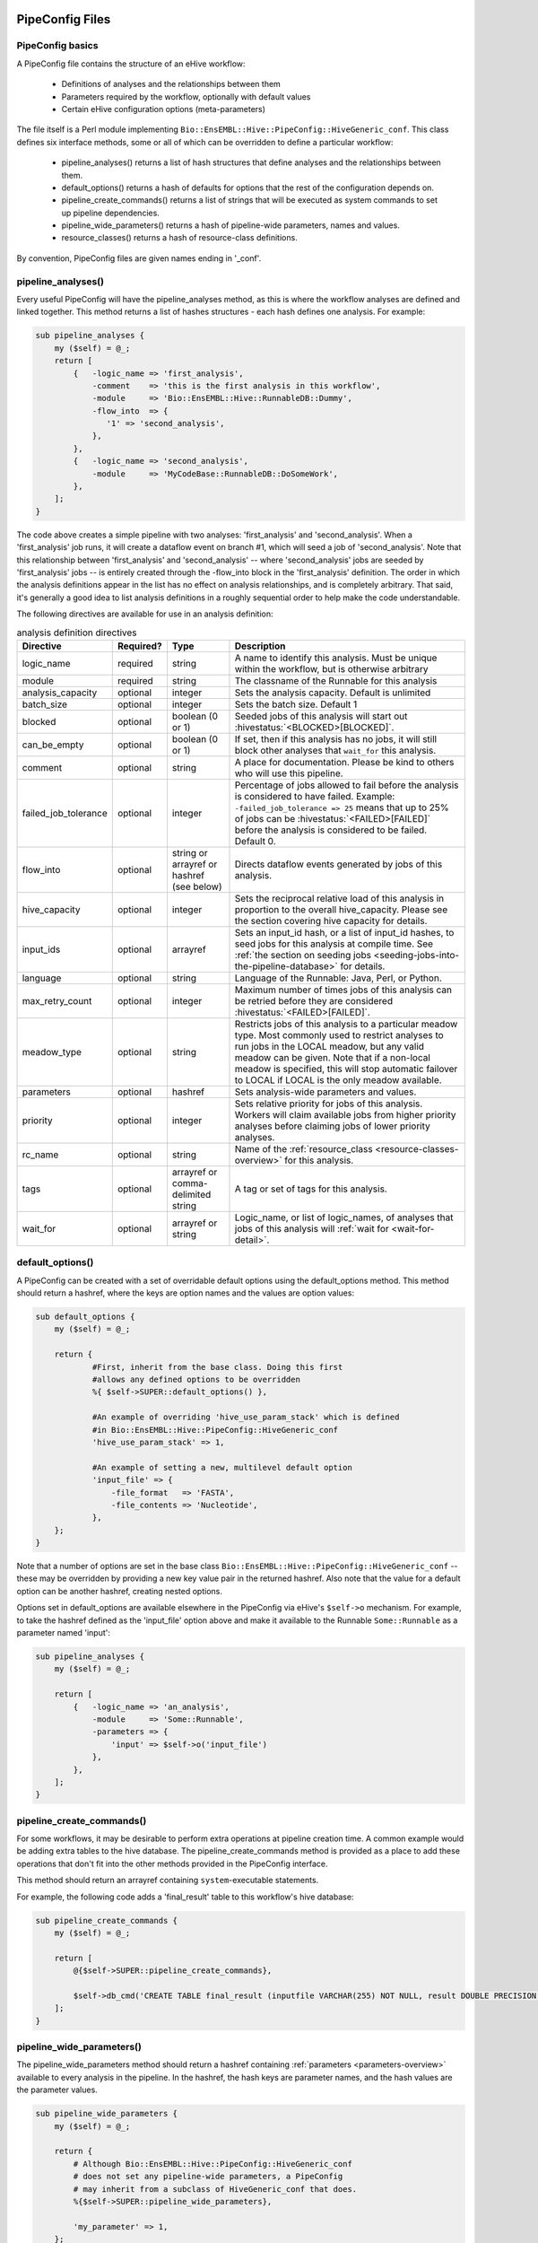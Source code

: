 .. eHive guide to creating pipelines: pipeline configuration file

================
PipeConfig Files
================

PipeConfig basics
=================

A PipeConfig file contains the structure of an eHive workflow:

   - Definitions of analyses and the relationships between them

   - Parameters required by the workflow, optionally with default values

   - Certain eHive configuration options (meta-parameters)

The file itself is a Perl module implementing
``Bio::EnsEMBL::Hive::PipeConfig::HiveGeneric_conf``. This class
defines six interface methods, some or all of which can be overridden
to define a particular workflow:

   - pipeline_analyses() returns a list of hash structures that define analyses and the relationships between them.

   - default_options() returns a hash of defaults for options that the rest of the configuration depends on.

   - pipeline_create_commands() returns a list of strings that will be executed as system commands to set up pipeline dependencies.

   - pipeline_wide_parameters() returns a hash of pipeline-wide parameters, names and values.

   - resource_classes() returns a hash of resource-class definitions.

By convention, PipeConfig files are given names ending in '_conf'.

.. _pipeline-analyses-section:

pipeline_analyses()
===================

.. index:: pipeline_analyses

Every useful PipeConfig will have the pipeline_analyses method, as
this is where the workflow analyses are defined and linked
together. This method returns a list of hashes structures - each hash
defines one analysis. For example:

.. code-block:: perl

  sub pipeline_analyses {
      my ($self) = @_;
      return [
          {   -logic_name => 'first_analysis',
              -comment    => 'this is the first analysis in this workflow',
              -module     => 'Bio::EnsEMBL::Hive::RunnableDB::Dummy',
              -flow_into  => {
                 '1' => 'second_analysis',
              },
          },
          {   -logic_name => 'second_analysis',
              -module     => 'MyCodeBase::RunnableDB::DoSomeWork',
          },
      ];
  }

The code above creates a simple pipeline with two analyses:
'first_analysis' and 'second_analysis'. When a 'first_analysis' job
runs, it will create a dataflow event on branch #1, which will seed a
job of 'second_analysis'. Note that this relationship between
'first_analysis' and 'second_analysis' -- where 'second_analysis' jobs
are seeded by 'first_analysis' jobs -- is entirely created through the
-flow_into block in the 'first_analysis' definition. The order in
which the analysis definitions appear in the list has no effect on
analysis relationships, and is completely arbitrary. That said, it's
generally a good idea to list analysis definitions in a roughly
sequential order to help make the code understandable.

The following directives are available for use in an analysis definition:

.. csv-table:: analysis definition directives
   :header: "Directive", "Required?", "Type", "Description"

   "logic_name", "required", "string", "A name to identify this analysis. Must be unique within the workflow, but is otherwise arbitrary"
   "module", "required", "string", "The classname of the Runnable for this analysis"
   "analysis_capacity", "optional", "integer", "Sets the analysis capacity. Default is unlimited"
   "batch_size", "optional", "integer", "Sets the batch size. Default 1"
   "blocked", "optional", "boolean (0 or 1)", "Seeded jobs of this analysis will start out :hivestatus:`<BLOCKED>[BLOCKED]`."
   can_be_empty, "optional", "boolean (0 or 1)", "If set, then if this analysis has no jobs, it will still block other analyses that ``wait_for`` this analysis."
   "comment", "optional", "string", "A place for documentation. Please be kind to others who will use this pipeline."
   "failed_job_tolerance", "optional", "integer", "Percentage of jobs allowed to fail before the analysis is considered to have failed. Example: ``-failed_job_tolerance => 25`` means that up to 25% of jobs can be :hivestatus:`<FAILED>[FAILED]` before the analysis is considered to be failed. Default 0."
   "flow_into", "optional", "string or arrayref or hashref (see below)", "Directs dataflow events generated by jobs of this analysis."
   "hive_capacity", "optional", "integer", "Sets the reciprocal relative load of this analysis in proportion to the overall hive_capacity. Please see the section covering hive capacity for details."
   "input_ids", "optional", "arrayref", "Sets an input_id hash, or a list of input_id hashes, to seed jobs for this analysis at compile time. See :ref:`the section on seeding jobs <seeding-jobs-into-the-pipeline-database>` for details."
   "language", "optional", "string", "Language of the Runnable: Java, Perl, or Python."
   "max_retry_count", "optional", "integer", "Maximum number of times jobs of this analysis can be retried before they are considered :hivestatus:`<FAILED>[FAILED]`."
   "meadow_type", "optional", "string", "Restricts jobs of this analysis to a particular meadow type. Most commonly used to restrict analyses to run jobs in the LOCAL meadow, but any valid meadow can be given. Note that if a non-local meadow is specified, this will stop automatic failover to LOCAL if LOCAL is the only meadow available."
   "parameters", "optional", "hashref", "Sets analysis-wide parameters and values."
   "priority", "optional", "integer", "Sets relative priority for jobs of this analysis. Workers will claim available jobs from higher priority analyses before claiming jobs of lower priority analyses."
   "rc_name", "optional", "string", "Name of the :ref:`resource_class <resource-classes-overview>` for this analysis."
   "tags", "optional", "arrayref or comma-delimited string", "A tag or set of tags for this analysis."
   "wait_for", "optional", "arrayref or string", "Logic_name, or list of logic_names, of analyses that jobs of this analysis will :ref:`wait for <wait-for-detail>`."

default_options()
=================

A PipeConfig can be created with a set of overridable default options
using the default_options method. This method should return a hashref,
where the keys are option names and the values are option values:

.. code-block:: perl

   sub default_options {
       my ($self) = @_;

       return {
               #First, inherit from the base class. Doing this first
               #allows any defined options to be overridden
               %{ $self->SUPER::default_options() },

               #An example of overriding 'hive_use_param_stack' which is defined
               #in Bio::EnsEMBL::Hive::PipeConfig::HiveGeneric_conf
               'hive_use_param_stack' => 1,

               #An example of setting a new, multilevel default option
               'input_file' => {
                   -file_format   => 'FASTA',
                   -file_contents => 'Nucleotide',
               },
       };
   }

Note that a number of options are set in the base class
``Bio::EnsEMBL::Hive::PipeConfig::HiveGeneric_conf`` -- these may be
overridden by providing a new key value pair in the returned
hashref. Also note that the value for a default option can be another
hashref, creating nested options.

Options set in default_options are available elsewhere in the
PipeConfig via eHive's ``$self->o`` mechanism. For example, to take
the hashref defined as the 'input_file' option above and make it
available to the Runnable ``Some::Runnable`` as a parameter named
'input':

.. code-block:: perl

   sub pipeline_analyses {
       my ($self) = @_;

       return [
           {   -logic_name => 'an_analysis',
               -module     => 'Some::Runnable',
               -parameters => {
                   'input' => $self->o('input_file')
               },
           },
       ];
   }


pipeline_create_commands()
==========================

For some workflows, it may be desirable to perform extra operations at
pipeline creation time. A common example would be adding extra tables
to the hive database. The pipeline_create_commands method is provided
as a place to add these operations that don't fit into the other
methods provided in the PipeConfig interface.

This method should return an arrayref containing ``system``-executable
statements.

For example, the following code adds a 'final_result' table to this
workflow's hive database:

.. code-block:: perl

   sub pipeline_create_commands {
       my ($self) = @_;

       return [
           @{$self->SUPER::pipeline_create_commands},

           $self->db_cmd('CREATE TABLE final_result (inputfile VARCHAR(255) NOT NULL, result DOUBLE PRECISION NOT NULL, PRIMARY KEY (inputfile))'),
       ];
   }


pipeline_wide_parameters()
==========================

The pipeline_wide_parameters method should return a hashref containing
:ref:`parameters <parameters-overview>` available to every analysis in the pipeline. In the
hashref, the hash keys are parameter names, and the hash values are
the parameter values.

.. code-block:: perl

   sub pipeline_wide_parameters {
       my ($self) = @_;

       return {
           # Although Bio::EnsEMBL::Hive::PipeConfig::HiveGeneric_conf
           # does not set any pipeline-wide parameters, a PipeConfig
           # may inherit from a subclass of HiveGeneric_conf that does.
           %{$self->SUPER::pipeline_wide_parameters},

           'my_parameter' => 1,
       };
   }

.. _resource-classes-method:

resource_classes()
==================

Resource classes for a workflow are defined in a PipeConfig's resource_classes method. This method should return a hashref of :ref:`resource class definitions <resource-classes-overview>`.

.. code-block:: perl

   sub resource_classes {
       my ($self) = @_;

       return {
           %{$self->SUPER::resource_classes},
           'high_memory' => { 'LSF' => '-C0 -M16000 -R"rusage[mem=16000]"' },
       };
   }

===============
Dataflow syntax
===============

* At the highest level, the ``-flow_into`` is either a hash
  associating branch tags to targets, or a target directly, in
  which case the branch tag is assumed to be ``1``.
* Branch tags are branch numbers (integers, the same as you would use in
  a Runnable when calling ``dataflow_output_id``) that may be grouped into
  semaphores by adding an arrow and a letter code that identifies the group.
* Essentially, targets are most of the time (local) analysis names, but can
  also be remote analysis names, or accumulator URLs (local or remote).
* Dataflows to these targets can be further controlled in two manners:

  * They can be made conditional using a ``WHEN`` group and a condition. A
    ``WHEN`` group can have as many conditions as you wish, which can
    overlap, and an optional ``ELSE`` clause that acts as a *catch-all*
    (i.e. is activated when no conditions are met).
  * The hash of parameters passed to ``dataflow_output_id`` can be
    transformed before reaching the target with a *template*, which defines
    a new hash of parameters that will be evaluated using eHive's parameter
    substitution mechanism.

Here is a pseudo-BNF definition of the syntax used to model dataflows in
PipeConfig files.

.. code-block:: abnf

  flow-into              = <dataflow-hash> | <target-group>

  dataflow-hash          = "{" <branch-tag> "=>" <target-group> "," * "}"

  branch-tag             = <integer>
                         | <letter> "->" <integer>
                         | <integer> "->" <letter>

  target-group           = <conditional-flow>
                         | <target-names>
                         | <targets-with-template>

  conditional-flow       = "WHEN(" <condition-clause> * <else-clause> ")"

  condition-clause       = <condition> "=>" (<target-names> | <targets-with-template>) ","

  else-clause            = "ELSE" "=>" (<target-names> | <targets-with-template>)

  target-names           = "[" <target-name> * "]"

  targets-with-template  = "{" <target-name> "=>" (<template> | "[" <template> "," * "]" ) "}"

  template               = "undef"
                         | "{" <param-name> "=> "<param-value> "," * "}"

  target-name            = <analysis-name>
                         | <accumulator-url>
                         | <remote-analysis-url>

